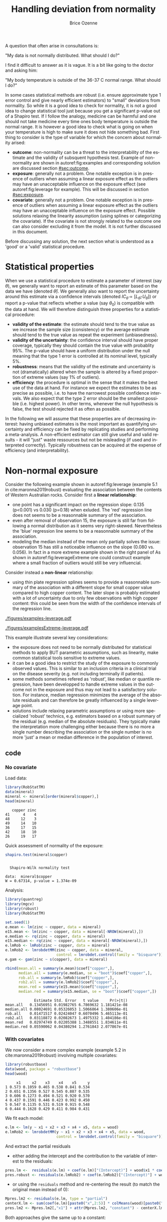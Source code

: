 #+TITLE: Handling deviation from normality
#+Author: Brice Ozenne

#+BEGIN_SRC R :exports none :results output :session *R* :cache no
library(lava)
library(ggplot2)
library(data.table)
library(truncnorm)
path <- "~/Documents/Github/bozenne.github.io/doc/2021_05_04-nonnormal/"
setwd(path)
#+END_SRC

#+RESULTS:
: Fejl i setwd(path) : cannot change working directory

\noindent A question that often arise in consultations is:

#+BEGIN_CENTER
"My data is not normally distributed. What should I do?"
#+END_CENTER

\noindent I find it difficult to answer as it is vague. It is a bit
like going to the doctor and asking him:

#+BEGIN_CENTER
 "My body temperature is outside of
the 36-37\textdegree C normal range. What should I do?"
#+END_CENTER

\noindent In some cases statistical methods are robust (i.e. ensure
approximate type 1 error control and give nearly efficient estimators)
to "small" deviations from normality. So while it is a good idea to
check for normality, it is not a good idea to change statistical tool
just because you get a significant p-value out of a Shapiro test. If I
follow the analogy, medicine can be harmful and one should not take
medicine every time ones body temperature is outside the normal
range. It is however a good idea to check what is going on when your
temperature is high to make sure it does not hide something bad. First
thing to consider is the type of variable for which the concern about
normality arised:
  - *outcome*: non-normality can be a threat to the interpretability
    of the estimate and the validity of subsquent hypothesis
    test. Example of non-normality are shown in autoref:fig:examples
    and corresponding solution are discussed section [[#sec:outcome]].
  - *exposure*: generally not a problem. One notable exception is in
    presence of outliers when assuming a linear exposure effect as the
    outliers may have an unacceptable influence on the exposure effect
    (see autoref:fig:leverage for example). This will be discussed in
    section [[#sec:exposure]].
  - *covariate*: generally not a problem. One notable exception is in
    presence of outliers when assuming a linear exposure effect as the
    outliers may have an unacceptable influence on the exposure
    effect. Possible solutions relaxing the linearity assumption
    (using splines or categorizing the covariate). If the covariate is
    not strongly related to the outcome one can also consider
    excluding it from the model. It is not further discussed in this
    document.

\noindent Before discussing any solution, the next section what is understood as
a 'good' or a 'valid' statistical procedure.

\clearpage

* Statistical properties
:PROPERTIES:
:CUSTOM_ID: sec:properties
:END:

When we use a statistical procedure to estimate a parameter of
interest (say \(\theta\)), we generally want to report an estimate of
this parameter based on the data we have (denoted
\(\widehat{\theta}\)). We generally also want to report the
uncertainty around this estimate via a confidence intervals (denoted
\(IC_{\widehat{\theta}} = [L_{\widehat{\theta}} ;
U_{\widehat{\theta}}]\)) or report a p-value that reflects whether a
value (say \(\theta_0\)) is compatible with the data at hand. We will
therefore distinguish three properties for a statistical procedure:
- *validity of the estimate*: the estimate should tend to the true
  value as we increase the sample size (consistency) or the average
  estimate should tend to the true value as repeat the
  experiment (unbiasedness). 
- *validity of the uncertainty*: the confidence interval should have
  proper coverage, typically they should contain the true value with
  probablity 95%. The p-value should have a uniform distribution under
  the null meaning that the type 1 error is controlled at its nominal
  level, typically 5%.
- *robustness*: means that the validity of the estimate and
  uncertainty is not (dramatically) altered when the sample is altered
  by a fixed proportion of extreme values (say 1% of outliers).
- *efficiency*: the procedure is optimal in the sense that it makes
  the best use of the data at hand. \newline For instance we expect
  the estimates to be as precise as possible, i.e. to have the
  narrowest possible confidence intervals. We also expect that the
  type 2 error should be the smallest possible (i.e. highest
  power). In other terms, whenever the null hypothesis is false, the
  test should rejected it as often as possible.

\bigskip

  In the following we will assume that these properties are of
  decreasing interest: having unbiased estimates is the most important
  as quantifying uncertainty and efficiency can be fixed by
  replicating studies and performing a meta-analysis. A non-efficient
  estimator can still give useful and valid results - it will "just"
  waste ressources but not be misleading (if used and interpreted
  correctly). Typically robustness can be acquired at the expense of
  efficiency (and interpretability).

\clearpage

* Non-normal exposure
:PROPERTIES:
:CUSTOM_ID: sec:exposure
:END:

Consider the following example shown in autoref:fig:leverage (example 5.1 in cite:maronna2019robust) evaluating the association between the
contents of Western Australian rocks. Consider first a *linear
relationship*:
- one point has a significant impact on the regression slope: 0.135
  (p<0.001) vs 0.030 (p=0.18) when exluded. The 'red' regression line
  does not seems to be a reasonnable summary of the association.
- even after removal of observation 15, the exposure is still far from
  following a normal distribution as it seems very
  right-skewed. Nevertheless the 'blue' regression line seems to be a
  reasonnable summary of the association.
- modeling the median instead of the mean only partially solves the
  issue: observation 15 has still a noticeable influence on the slope
  (0.080 vs. 0.056). In fact in a more extreme example shown in the
  right panel of As shown in autoref:fig:leverageExtreme one could
  construct example where a small fraction of outliers would still be
  very influencial.

\noindent Consider instead a *non-linear* relationship:
- using thin plate regression splines seems to provide a reasonnable
  summary of the association with a different slope for small copper
  value compared to high copper content. The later slope is probably
  estimated with a lot of uncertainty due to only few observations
  with high copper content: this could be seen from the width of the
  confidence intervals of the regression line.

#+LaTeX: \vspace{-1cm}

#+LaTeX: \begin{minipage}{0.475\linewidth} 
#+name: fig:leverage
#+ATTR_LaTeX: :width \textwidth :placement [H]
#+CAPTION: Real data with non-normal exposure.
[[./figures/examples-leverage.pdf]]
#+LaTeX: \end{minipage}
#+LaTeX: \begin{minipage}{0.475\linewidth} 
#+name: fig:leverageExtreme
#+ATTR_LaTeX: :width \textwidth :placement [H]
#+CAPTION: Simulated data with non-normal exposure.
[[./figures/examplesExtreme-leverage.pdf]]

#+LaTeX: \end{minipage}

\clearpage

\noindent This example illustrate several key considerations:
- the exposure does not need to be normally distributed for
  statistical methods to apply BUT parametric assumptions, such as
  linearity, make common statistical tools sensitive to extreme
  values.
- it can be a good idea to restrict the study of the exposure to
  commonly observed values. This is similar to an inclusion criteria in
  a clinical trial on the disease severity (e.g. not including
  terminally ill patients).
- some methods sometimes refered as 'robust', like median or quantile
  regression, have been developped to handle extreme values in the
  outcome not in the exposure and thus may not lead to a satisfactory
  solution. For instance, median regression minimizes the average of
  the absolute residuals and can therefore be greatly influenced by a
  single leverage point.
- solutions include relaxing parametric assumptions or using more
  specialized 'robust' technics, e.g. estimators based on a robust
  summary of the residual (e.g. median of the absolute
  residuals). They typically make the interpretation more challenging
  either because there is no more a single number describing the
  association or the single number is no more 'just' a mean or median
  difference in the population of interest.


** \Rlogo code

*** No covariate

Load data:
#+BEGIN_SRC R :exports both :results output :session *R* :cache no
library(RobStatTM) 
data(mineral)
mineral <- mineral[order(mineral$copper),]
head(mineral)
#+END_SRC

#+RESULTS:
:    copper zinc
: 41      4    4
: 48     12    3
: 49     14   10
: 36     17   15
: 42     18   10
: 26     19   17

Quick assessment of normality of the exposure:
#+BEGIN_SRC R :exports both :results output :session *R* :cache no
shapiro.test(mineral$copper)
#+END_SRC

#+RESULTS:
: 
: 	Shapiro-Wilk normality test
: 
: data:  mineral$copper
: W = 0.67314, p-value = 1.374e-09

Analysis:
#+BEGIN_SRC R :exports both :results output :session *R* :cache no
library(quantreg)
library(mgcv)
library(robust)
library(RobStatTM)

set.seed(1)
e.mean <- lm(zinc ~ copper, data = mineral)
e15.mean <- lm(zinc ~ copper, data = mineral[-NROW(mineral),])
e.median <- rq(zinc ~ copper, data = mineral)
e15.median <- rq(zinc ~ copper, data = mineral[-NROW(mineral),])
e.lmRob <- lmRob(zinc ~ copper, data = mineral)
e.lmRob2 <- lmrobdetMM(zinc ~ copper, data = mineral,
                       control = lmrobdet.control(family = "bisquare"))
e.gam <- gam(zinc ~ s(copper), data = mineral)

rbind(mean.all = summary(e.mean)$coef["copper",],
      median.all = summary(e.median, se = "boot")$coef["copper",],
      rob.all = summary(e.lmRob)$coef["copper",],
      rob2.all = summary(e.lmRob2)$coef["copper",],
      mean.red = summary(e15.mean)$coef["copper",],
      median.red = summary(e15.median, se = "boot")$coef["copper",])
#+END_SRC

#+RESULTS:
:              Estimate Std. Error   t value     Pr(>|t|)
: mean.all   0.13456951 0.01982765 6.7869632 1.181421e-08
: median.all 0.08024691 0.05326053 1.5066864 1.380606e-01
: rob.all    0.01471517 0.02424047 0.6070496 5.465113e-01
: rob2.all   0.03118872 0.02082673 1.4975332 1.404186e-01
: mean.red   0.02974749 0.02205388 1.3488551 1.834611e-01
: median.red 0.05590062 0.04380294 1.2761843 2.077867e-01

#+BEGIN_SRC R :exports none :results output :session *R* :cache no
pdf("figures/examples-leverage.pdf", width = 6, height = 6)
plot(mineral$copper,mineral$zinc, xlab = "Copper", ylab = "Zinc")
points(mineral$copper,fitted(e.mean), col = "red", type = "l", lwd = 2)
points(mineral$copper,fitted(e.median), col = "orange", type = "l", lwd = 2)
points(mineral$copper[-NROW(mineral)],fitted(e15.mean), col = "blue", type = "l", lwd = 2)
points(mineral$copper,fitted(e.lmRob2), col = "green", type = "l", lwd = 2)
points(mineral$copper,fitted(e.gam), col = "lightblue", type = "l", lwd = 2)
legend("topleft", pch = 19, col = c("red","orange","blue","lightblue","green"), legend = c("lm()","rq()","lm() without the last observation","gam()","lmrobdetMM (bisquare family)"))
dev.off()
#+END_SRC

#+RESULTS:
: windows 
:       2

#+BEGIN_SRC R :exports none :results output :session *R* :cache no
n <- 100
set.seed(1)

df.signal <- data.frame(X = rnorm(n),
                        Y = rnorm(n))
df.signal <- df.signal[order(df.signal$X),]
df.extreme <- data.frame(X = rnorm(n/25, mean = 10),
                         Y = rnorm(n/25, mean = 7))
df.all <- rbind(df.signal, df.extreme)

e.mean <- lm(Y ~ X, data = df.all)
e.median <- rq(Y ~ X, data = df.all)
e15.mean <- lm(Y ~ X, data = df.signal)
e15.median <- rq(Y ~ X, data = df.signal)
e.lmRob <- lmRob(Y ~ X, data = df.all)
e.lmRob2 <- lmrobdetMM(Y ~ X, data = df.all, control = lmrobdet.control(family = "bisquare"))

rbind(mean.all = summary(e.mean)$coef["X",],
      median.all = summary(e.median, se = "boot")$coef["X",],
      rob.all = summary(e.lmRob)$coef["X",],
      rob2.all = summary(e.lmRob2)$coef["X",],
      mean.red = summary(e15.mean)$coef["X",],
      median.red = summary(e15.median, se = "boot")$coef["X",])

pdf("figures/examplesExtreme-leverage.pdf", width = 6, height = 6)
plot(x = df.all$X, y = df.all$Y)
points(df.all$X,fitted(e.mean), col = "red", type = "l", lwd = 2)
points(df.all$X,fitted(e.median), col = "orange", type = "l", lwd = 2)
points(df.signal$X,fitted(e15.mean), col = "blue", type = "l", lty = "dashed", lwd = 2)
points(df.signal$X,fitted(e15.median), col = "lightblue", type = "l", lty = "dashed", lwd = 2)
points(df.all$X,fitted(e.lmRob2), col = "green", type = "l", lwd = 2)
legend("topleft", pch = 19, col = c("red","orange","blue","lightblue","green"), legend = c("lm()","rq()","lm() without 4 outliers","rq() without 4 outliers","lmrobdetMM (bisquare family)"))
dev.off()
#+END_SRC

#+RESULTS:
:                Estimate Std. Error      t value     Pr(>|t|)
: mean.all    0.586078870 0.04967204 11.798968789 8.889013e-21
: median.all  0.474072290 0.18334652  2.585662925 1.113167e-02
: rob.all    -0.011424431 0.13750542 -0.083083498 9.339480e-01
: rob2.all    0.013981341 0.10995733  0.127152428 8.990701e-01
: mean.red   -0.001060386 0.10772703 -0.009843269 9.921663e-01
: median.red  0.094752411 0.10607825  0.893231304 3.739216e-01
: windows 
:       2

\clearpage

*** With covariates

We now consider a more complex example (example 5.2 in
cite:maronna2019robust) involving multiple covariates:
#+BEGIN_SRC R :exports both :results output :session *R* :cache no
library(robustbase) 
data(wood, package = "robustbase")
head(wood)
#+END_SRC

#+RESULTS:
:      x1     x2    x3    x4    x5     y
: 1 0.573 0.1059 0.465 0.538 0.841 0.534
: 2 0.651 0.1356 0.527 0.545 0.887 0.535
: 3 0.606 0.1273 0.494 0.521 0.920 0.570
: 4 0.437 0.1591 0.446 0.423 0.992 0.450
: 5 0.547 0.1135 0.531 0.519 0.915 0.548
: 6 0.444 0.1628 0.429 0.411 0.984 0.431

\noindent We fit each model:
#+BEGIN_SRC R :exports both :results output :session *R* :cache no
e.lm <- lm(y ~ x1 + x2 + x3 + x4 + x5, data = wood)
e.lmRob2 <- lmrobdetMM(y ~ x1 + x2 + x3 + x4 + x5, data = wood,
                       control = lmrobdet.control(family = "bisquare"))
#+END_SRC

#+BEGIN_SRC R :exports none :results output :session *R* :cache no
e.lmRob <- lmRob(y ~ x1 + x2 + x3 + x4 + x5, data = wood)
coef(e.lmRob)-coef(e.lmRob2) ## very similar
#+END_SRC

#+RESULTS:
:   (Intercept)            x1            x2            x3            x4            x5 
: -0.0010528610  0.0008666411 -0.0042322187 -0.0004069150 -0.0021614313  0.0028035266

\noindent  And extract the partial residuals
- either adding the intercept and the contribution to the variable of
  interest to the residuals:
#+BEGIN_SRC R :exports both :results output :session *R* :cache no
pres.lm <-  residuals(e.lm) + coef(e.lm)["(Intercept)"] + wood$x1 * coef(e.lm)["x1"]
pres.robust <- residuals(e.lmRob2) + coef(e.lmRob2)["(Intercept)"] + wood$x1 * coef(e.lmRob2)["x1"]
#+END_SRC

#+RESULTS:

- or using the =residuals= method  and re-centering the result (to
  match the original mean instead of 0):
#+BEGIN_SRC R :exports both :results output :session *R* :cache no
Mpres.lm2 <- residuals(e.lm, type = "partial")
centerX.lm <- sum(coef(e.lm)[paste0("x",2:5)] * colMeans(wood)[paste0("x",2:5)])
pres.lm2 <- Mpres.lm2[,"x1"] + attr(Mpres.lm2, "constant") - centerX.lm
#+END_SRC

#+RESULTS:

Both approaches give the same up to a constant:
#+BEGIN_SRC R :exports both :results output :session *R* :cache no
range(pres.lm - pres.lm2)
#+END_SRC

#+RESULTS:
: [1] -1.110223e-16  1.110223e-16

\noindent  We can then combine the partial residuals in a single data.frame:
#+BEGIN_SRC R :exports both :results output :session *R* :cache no
df.pres <- rbind(data.frame(method = "lm", x1 = wood2$x1, res = Mpres.lm),
                 data.frame(method = "robust", x1 = wood2$x1,
                            res = Mpres.robust))
#+END_SRC
#+RESULTS:

and evaluate the model fit along x1 value, keep the other covariates at their reference level (here 0):
#+BEGIN_SRC R :exports both :results output :session *R* :cache no
grid.data <- data.frame(x1 = seq(min(wood2$x1),max(wood2$x1),by=0.01),
                        x2 = 0, x3 = 0, x4 = 0, x5 = 0)
df.pfit <- rbind(data.frame(method = "lm", x1 = grid.data$x1,
                            fit = predict(e.lm, newdata = grid.data)),
                 data.frame(method = "robust", x1 = grid.data$x1,
                            fit = predict(e.lmRob2, newdata = grid.data))
                 )
#+END_SRC

#+RESULTS:

to obtain the following graphical display:
#+BEGIN_SRC R :exports both :results output :session *R* :cache no
library(ggplot2)
ggP <- ggplot(mapping = aes(x=x1))
ggP <- ggP + geom_point(data = df.pres,
                        mapping = aes(y = res, color = method))
ggP <- ggP + geom_line(data = df.pfit,
                       mapping = aes(y = fit, color = method))
ggP <- ggP + labs(x = "x1", y = "Y (partial residuals w.r.t. x1)")
ggP
#+END_SRC

#+name: fig:example-covariate
#+ATTR_LaTeX: :width 1\textwidth :options trim={0 0 0 0} :placement [!h]
[[./figures/examples-covariates.pdf]]


#+BEGIN_SRC R :exports none :results output :session *R* :cache no
ggsave(ggP, filename = file.path("figures","examples-covariates.pdf"), width = 8, height = 4)
#+END_SRC

#+RESULTS:

#+LaTeX:\vspace{-1cm}

\noindent This dataset was created to have 4 unusual observations (those with
 \(x_1<0.45\)). The ordinary linear regression has the better overall
 fit (smaller variability of the residuals) whereas the robust
 approach has a better fit on the subset of 'usual' observations
 (smaller variability of the residuals when excluding the 4 unusual
 observations).

\clearpage

* Non-normal outcome
:PROPERTIES:
:CUSTOM_ID: sec:outcome
:END:

To ease the discussion, we will consider a simple example where we
want to compare the outcome distribution between two groups. We assume
to have no missing data and no measurement error, and that no external
covariate is relevant. In that case, we can visualize the distribution
of the outcome per group and perform the comparison "visually". We
will consider four examples (autoref:fig:examples):
- Normally distributed outcomes: no problem here.
- Student distributed outcomes: symetric and unimodal but with outliers.
- Gamma distributed outcomes: asymetric distribution. 
- Normally distributed outcomes with ceilling effect: many
  observations have exactly the same value.

#+name: fig:examples
#+ATTR_LaTeX: :width 0.9\textwidth :placement [H]
#+CAPTION: Example of simulated non-normal outcome.
[[./figures/examples-hist.pdf]]

\noindent \Warning if any, distributional assumptions are usually made on the
residual terms, e.g:
#+begin_export latex
\begin{align*}
Y = X \beta + \varepsilon \text{ where } \varepsilon \sim \Gaus[0,\sigma^2]
\end{align*}
#+end_export


and not on the outcome \(Y\). Concretely, we don't assume that the
outcome is normally distributed but that within groups (or once we
remove the group effect) it is normally distributed. In example 1, the
outcome is clearly not normally distributed (it is bimodal) but within
groups it is normally distributed.



#+BEGIN_SRC R :exports none :results output :session *R* :cache no
library(data.table)
set.seed(10)
n <- 1e5
dt <- rbind(data.table(Y = rnorm(n, mean = 0, sd = 1), group = "C", example = "1. Gaussian"),
            data.table(Y = rnorm(n, mean = 1, sd = 1), group = "T", example = "1. Gaussian"),
            data.table(Y = rt(n, df = 4), group = "C", example = "2. Student"),
            data.table(Y = rt(n, df = 4) + 1, group = "T", example = "2. Student"),
            data.table(Y = rgamma(n, shape = 2, rate = 1/2), group = "C", example = "3. Gamma"),
            data.table(Y = 2*rgamma(n, shape = 2, rate = 1/2), group = "T", example = "3. Gamma"),
            data.table(Y = pmin(rnorm(n, mean = 0, sd = 1),2.5), group = "C", example = "4. Ceilling effect"),
            data.table(Y = pmin(rnorm(n, mean = 1, sd = 1),2.5), group = "T", example = "4. Ceilling effect"))
ggDens <- ggplot(dt, aes(x=Y,fill=group))
ggDens <- ggDens + geom_histogram(breaks = seq(-3,10, by = 0.1), position = "dodge") + facet_wrap(~example)
ggDens <- ggDens + coord_cartesian(xlim = c(-3,7)) + ylab("Number of observations")
ggDens <- ggDens + theme(text = element_text(size=15), 
                          axis.line = element_line(size = 1.25),
                          axis.ticks = element_line(size = 2),
                          axis.ticks.length=unit(.25, "cm"))
ggsave(ggDens, filename = file.path("figures","examples-hist.pdf"), width = 9, height = 6)
#+END_SRC

#+RESULTS:
: data.table 1.15.4 using 4 threads (see ?getDTthreads).  Latest news: r-datatable.com
: Advarselsbesked:
: pakke 'data.table' blev bygget under R version 4.2.3
: Advarselsbesked:
: [1m[22mThe `size` argument of `element_line()` is deprecated as of ggplot2 3.4.0.
: [36mℹ[39m Please use the `linewidth` argument instead.
: [90mThis warning is displayed once every 8 hours.[39m
: [90mCall `lifecycle::last_lifecycle_warnings()` to see where this warning was generated.[39m


** Should we worry about normality? 

Most statistical procedures do not require any normality assumption to
provide consistent estimates with asymptotically valid confidence
intervals and p-values. For instance t-tests and linear regressions
can be shown to provide consistent and asymptotically normally
distributed estimates in large iid [fn::independent and identically
distributed] samples, regardless to whether they are normally
distributed as soon as their first two moments are finite[fn::For some
statistical tests, this requires to use robust instead of model-based
standard error]. Here it is important to distringuish between the
distribution of the outcome (say \(Y\)) and the distribution of the
parameter of interest, often the mean of \(Y\). Averaging "normalizes"
the distribution, which is formalized in the central limit theorem,
and illustrated on autoref:fig:distAverage:

#+begin_src R :exports none :results output :session *R* :cache no
set.seed(10)


dtAverage <- rbind(
  data.table(Y = sapply(1:n, function(x){mean(rgamma(1, shape = 2, rate = 1/2))}), group = "C", n = "sample size = 1"),
  data.table(Y = sapply(1:n, function(x){mean(2*rgamma(1, shape = 2, rate = 1/2))}), group = "T", n = "sample size = 1"),
  data.table(Y = sapply(1:n, function(x){mean(rgamma(10, shape = 2, rate = 1/2))}), group = "C", n = "sample size = 10"),
  data.table(Y = sapply(1:n, function(x){mean(2*rgamma(10, shape = 2, rate = 1/2))}), group = "T", n = "sample size = 10"),
  data.table(Y = sapply(1:n, function(x){mean(rgamma(100, shape = 2, rate = 1/2))}), group = "C", n = "sample size = 100"),
  data.table(Y = sapply(1:n, function(x){mean(2*rgamma(100, shape = 2, rate = 1/2))}), group = "T", n = "sample size = 100")
)
ggAv <- ggplot(dtAverage, aes(x=Y,fill=group)) + ylab("Number of averages")
ggAv <- ggAv + geom_histogram(breaks = seq(0,20,length.out=100), position = "dodge") + facet_wrap(~n, scales = "free")
ggAv <- ggAv + theme(text = element_text(size=10),
                     legend.position = "bottom",
                     axis.line = element_line(size = 1.25),
                     axis.ticks = element_line(size = 2),
                     axis.ticks.length=unit(.25, "cm"))
ggsave(ggAv, filename = file.path("figures","examples-histAverage.pdf"), height = 4, width = 7)
#+end_src

#+RESULTS:

#+name: fig:distAverage
#+ATTR_LaTeX: :width \textwidth :placement [!h]
#+CAPTION: Distribution of the estimated mean along the sample size.
[[./figures/examples-histAverage.pdf]]

This means that (almost) regardless to the input data, we will be able
to estimate parameters which follows a normal distribution, i.e. for
which we can quantify the uncertainty. Results from the M-estimation
theory or the maximum likelihood theory can be used to show that
finding parameters that minimize an error that is the lack of fit
relative to individual observations lead to consistent
estimates. Concretely, this means that the coverage/type 1 error
control of many standard procedures such as the t-test and the linear
regression will be at their nominal level in large samples, even
though the normality assumption is not fullfilled
(autoref:fig:coverage) \ldots for large enough sample sizes.

\clearpage

#+name: fig:coverage
#+ATTR_LaTeX: :width \textwidth :placement [!h]
#+CAPTION: Coverage of the t-test.
[[./figures/examples-coverage.pdf]]

\noindent Does that mean we should not worry about normality? No:
1. we may have a valid test / consistent estimate of a meaningless
   parameter.
2. we may only have a small sample.
3. our estimator may not be efficient. This is usually not a problem,
  except when we loose so much efficiency that the estimate becomes
  very variable. This typically happen in presence of outliers.
In the following we will discuss issues 1 to 3.
  
#+begin_src R :exports none :results output :session *R* :cache no
set.seed(10)

seqN <- c(5,10,15,25,50,75,100)
n.sim <- 50000
out <- NULL

for(iIndex in 1:length(seqN)){
  iN <- seqN[iIndex]

  M.p <- do.call(rbind,pbapply::pblapply(1:n.sim,function(i){
    c(t.test(rnorm(iN, mean = 0, sd = 1),
             rnorm(iN, mean = 0, sd = 1))$p.value,
      t.test(rt(iN, df = 4),
             rt(iN, df = 4))$p.value,
      t.test(rgamma(iN, shape = 2, rate = 1/2),
             rgamma(iN, shape = 2, rate = 1/2))$p.value,
      t.test(pmin(rnorm(iN, mean = 1, sd = 1),2.5),
             pmin(rnorm(iN, mean = 1, sd = 1),2.5))$p.value)
  }, cl = 10))
  out <- rbind(out,
               data.table(n = iN, sim = 1:n.sim, p.value = M.p[,1], example = "1. Gaussian"),
               data.table(n = iN, sim = 1:n.sim, p.value = M.p[,2], example = "2. Student"),
               data.table(n = iN, sim = 1:n.sim, p.value = M.p[,3], example = "3. Gamma"),
               data.table(n = iN, sim = 1:n.sim, p.value = M.p[,4], example = "4. Ceilling effect")
               )
}
#+end_src

#+begin_src R :exports none :results output :session *R* :cache no
dt.gg <- out[,.(rep = .N, type1=mean(p.value<=0.05)),by=c("n","example")]
ggCov <- ggplot(dt.gg, aes(x=n,y=type1,group=example,color=example))
ggCov <- ggCov + geom_abline(slope = 0, intercept =p 0.05, color="black") 
ggCov <- ggCov + geom_line() + geom_point() + coord_cartesian(ylim = c(0.03,0.055))
ggCov <- ggCov + ylab("type 1 error") + xlab("sample size")
ggCov <- ggCov + theme(text = element_text(size=10), 
                       axis.line = element_line(size = 1.25),
                       axis.ticks = element_line(size = 2),
                       axis.ticks.length=unit(.25, "cm"))
ggsave(ggCov, filename = "figures/examples-coverage.pdf", height = 5)
#+end_src

#+RESULTS:
: Saving 7 x 5 in image

\clearpage

** Issue 1: parameter of interest

By default, we generally use the mean to define our parameter of
interest. In our example the difference in mean between the two groups
meaning that we summarize the distribution of the outcome for each
group by its mean (also refered to as 'expected value') and then take the difference
between groups. This is somehow arbitrary, we could have used another
summary statistic like the standard deviation, the median (or any
other quantile), the mode, \ldots. However it is not completely arbitrary:
- it is *convenient* to model and compute: many estimators and softwares
  have been developped for modeling the mean. Also this can be done
  in a numerically stable and efficient way.
- it is a *natural* choice if the outcome is normally distributed as
  the mean and the variance fully characterize the distribution so no
  need to model other summary statistics. In particular, for normal
  distributions the mean is equal to the median and the mode of the
  distribution.
- it is *easy to interpret* if the outcome is normally distributed as
  it is the average but also most likely value.

When the distribution is not normal, the last two arguments might not
be true. While they approximately hold if the distribution is unimodal
and symmetric, they are not valid for asymetric or bimodal
distribution. For instance, the mean of a binary variable will
correspond to a value that is never observed! If we look at
autoref:fig:mmm, we can see that the mean is not the most likely value
(i.e. the mode). The median is slightly closer to the mode but does
not really provide a satisfactory improvement.

#+begin_src R :exports none :results output :session *R* :cache no
set.seed(10)

n <- 1e5
dt2 <- rbind(data.table(Y = rgamma(n, shape = 2, rate = 1/2), group = "C", example = "3. Gamma"),
             data.table(Y = 2*rgamma(n, shape = 2, rate = 1/2) + 1, group = "T", example = "3. Gamma"))
dt2S <- dt2[,.(mean = mean(Y), median =  median(Y), mode = as.numeric(names(which.max(table(round(Y,1)))))), by = c("group","example")]
ggMean <- ggplot(dt2, aes(x=Y,fill=group))
ggMean <- ggMean + geom_histogram(breaks = seq(0,20,by=0.1), alpha = 0.25, position = "dodge") + facet_wrap(~example)
ggMean <- ggMean + geom_vline(data = dt2S, aes(xintercept = mean, linetype = "mean", color = group), size = 2)
ggMean <- ggMean + geom_vline(data = dt2S, aes(xintercept = median, linetype = "median", color = group), size = 2)
ggMean <- ggMean + geom_vline(data = dt2S, aes(xintercept = mode, linetype = "mode", color = group), size = 2)
ggMean <- ggMean + facet_wrap(~group)
ggMean <- ggMean + coord_cartesian(xlim = c(0,15)) + ylab("Number of observations") + labs(linetype = "summary statistic")
ggMean <- ggMean + scale_linetype_manual(values = c("solid","longdash","dotted"))
ggMean <- ggMean + theme(text = element_text(size=12), 
                         axis.line = element_line(linewidth = 1.25),
                         axis.ticks = element_line(size = 2),
                         axis.ticks.length=unit(0.25, "cm"),
                         legend.key.size=unit(0.75, "cm"),
                         legend.key.height=unit(0.75, "cm"),
                         legend.position = "bottom")
ggsave(ggMean, filename = "figures/meanMedianMode.pdf", height = 4)
#+end_src

#+RESULTS:
: [1m[22mSaving 7 x 4 in image

#+name: fig:mmm
#+ATTR_LaTeX: :width 0.85\textwidth :placement [!h]
#+CAPTION: Mean, median, and mode two asymetric distributions.
[[./figures/meanMedianMode.pdf]]

\clearpage

 In such a case, it can be a good idea to define a new parameter of
interest. One could for instance apply a transformation that
normalizes the distribution (e.g. log-transformation, see
autoref:fig:logmean), estimate the mean of the transformed data (here
1.1 vs 1.8), and compare them across groups (here 0.7). In the case of
a *log-transformation*, the back-transformed difference has a nice
interpration: it is a multiplicative effect (exp(0.7)=2, i.e. the mean
in the treatment is twice larger than in the control group). So,
instead of studying an additive group effect (on the mean), *the
parameter of interest is a multiplicative group effect* (on the
mean). Technically this requires additional assumptions, such as
homoschedasticity, that are not discussed here.


#+begin_src R :exports none :results output :session *R* :cache no
  set.seed(10)

  n <- 1e5
  dt2 <- rbind(data.table(Y = rgamma(n, shape = 2, rate = 1/2), group = "C", example = "3. Gamma"),
               data.table(Y = 2*rgamma(n, shape = 2, rate = 1/2), group = "T", example = "3. Gamma"))
  dt2 <- rbind(dt2,
               dt2[,.(Y=log(Y),group=group,example="3. log(Gamma)")])

  dt2S <- dt2[example=="3. log(Gamma)",.(mean = mean(Y), median =  median(Y), mode = as.numeric(names(which.max(table(round(Y,1)))))), by = c("group","example")]
#  dt2S <- rbind(dt2S,
#                dt2S[,.(mean=exp(mean),median=exp(median),mode=exp(mode), example = "3. Gamma"),by=c("group")])
  ggLMean <- ggplot(dt2, aes(x=Y,fill=group))
  ggLMean <- ggLMean + geom_histogram(breaks = seq(-10,10,by=0.1), alpha = 0.25, position = "dodge") + facet_wrap(~example)
  ggLMean <- ggLMean + geom_vline(data = dt2S, aes(xintercept = mean, linetype = "mean", color = group), size = 2)
  ggLMean <- ggLMean + geom_vline(data = dt2S, aes(xintercept = median, linetype = "median", color = group), size = 2)
  ggLMean <- ggLMean + geom_vline(data = dt2S, aes(xintercept = mode, linetype = "mode", color = group), size = 2)
  ggLMean <- ggLMean + facet_wrap(~example)
  ggLMean <- ggLMean + coord_cartesian(xlim = c(-3,7)) + ylab("Number of observations") + labs(linetype = "summary statistic")
  ggLMean <- ggLMean + scale_linetype_manual(values = c("solid","longdash","dotted"))
  ggLMean <- ggLMean + theme(text = element_text(size=12), 
                             axis.line = element_line(size = 1.25),
                             axis.ticks = element_line(size = 2),
                             axis.ticks.length=unit(0.25, "cm"),
                             legend.key.size=unit(0.75, "cm"),
                             legend.key.height=unit(0.75, "cm"),
                             legend.position = "bottom")
ggsave(ggLMean, filename = "figures/logmean.pdf", height = 4)
#+end_src

#+RESULTS:
: [1m[22mSaving 7 x 4 in image

#+name: fig:logmean
#+ATTR_LaTeX: :width 0.85\textwidth :placement [!h]
#+CAPTION: Mean, median, and mode on the log-transformed data
[[./figures/logmean.pdf]]

\noindent There are other possible parameter of interest, e.g.:
- The *Mann-Whitney parameter* \(\Prob[X\geq Y] +
  \frac{1}{2}\Prob[X=Y]\): this is the probability that a randomly
  chosen individual from the active group has a larger value than a
  randomly individual from the control group. 
  + \(\rightarrow\) :: it is closely related to the
    Wilcoxon-Mann-Whitney test and the AUC
  + \(\rightarrow\) :: not (completely) straightforward causal
    interpretation citep:fay2018causal.
  + \(\rightarrow\) :: implementation: see the function =wmwTest= from
    the asht package \newline \Warning in presence of
    heteroschedasticity (variance that differs between groups) one
    should use another tool (see the BuyseTest package) 

- One could dichotomize the outcome to *compare the probability of a
  high outcome value* between the two groups. This can be relevant in
  presence of a important ceiling effect.
  + \(\rightarrow\) :: implementation: see the function
    =uncondExact2x2= from the exact2x2 package for comparing
    proportions.

\clearpage

** Issue 2: handling small samples

In small samples, traditional methods will not provide a very accurate
type 1 error control or coverage as illustrated in
autoref:fig:coverage.
- *permutation methods* can be used to obtain exact type 1 error control
  under exchangeability. Exchangeability is violated when
  testing a mean difference between the groups while there is a
  difference in variance. In such a case studentized permutation
  should be used instead citep:chung2016asymptotically. \newline
  \(\rightarrow\) this will produce valid p-values but no confidence
  intervals
- *bootstrap resampling methods* can be used to reduce the coverage
  error error in small samples. This includes studentized
  non-parametric bootstrap where the bootstrap test statistic is used
  to estimate the quantiles used in the confidence intervals (instead
  +/- 1.96) or bias-corrected and accelerated (BCa) bootstrap interval
  (see the boot package). \newline \Warning Not all bootstrap methods
  have good sample properties, e.g. the 'standard' non-parametric
  bootstrap using the quantiles of the boostrap distribution of the
  parameter of interest does not have very attractive small sample
  properties.
There are also analytic correction for improving the small sample
properties but there typically are specific to a statistical
model/test and are not discussed here.

** Issue 3: handling outliers

Most of the statistics will quantify some kind of average difference
between groups. One observation with a very large value may have large
influence on this average. If that is a concern, rank-based statistics
(e.g. median, Mann-Whitney parameter, probability of a high-value) may
be seen as more fair statistics in the sense that all observations
have the same weight on the summary statistic.
- \Warning :: Artificially reducing the outcome value (e.g. to be at
  most the mean plus 2 standard deviation) is generally a bad idea: it
  will induce a downward bias in the estimated mean and can lead to
  inflated type 1 error (if the probability of a large value is group
  dependent).

\clearpage



* References
#+LaTeX: \begingroup
#+LaTeX: \renewcommand{\section}[2]{}
bibliographystyle:apalike
[[bibliography:bibliography.bib]]
# help: https://gking.harvard.edu/files/natnotes2.pdf
#+LaTeX: \endgroup


* Reference :noexport:
# help: https://gking.harvard.edu/files/natnotes2.pdf

#+BEGIN_EXPORT latex
\begingroup
\renewcommand{\section}[2]{}
#+END_EXPORT
bibliographystyle:apalike
[[bibliography:bibliography.bib]] 
#+BEGIN_EXPORT latex
\endgroup
#+END_EXPORT

#+BEGIN_EXPORT LaTeX
\appendix
\titleformat{\section}
{\normalfont\Large\bfseries}{}{1em}{Appendix~\thesection:~}

\renewcommand{\thefigure}{\Alph{figure}}
\renewcommand{\thetable}{\Alph{table}}
\renewcommand{\theequation}{\Alph{equation}}

\setcounter{figure}{0}    
\setcounter{table}{0}    
\setcounter{equation}{0}    

\setcounter{page}{1}
#+END_EXPORT

* CONFIG :noexport:
#+LANGUAGE:  en
#+LaTeX_CLASS: org-article
#+LaTeX_CLASS_OPTIONS: [12pt]
#+OPTIONS:   title:t author:t toc:nil todo:nil
#+OPTIONS:   H:3 num:t 
#+OPTIONS:   TeX:t LaTeX:t

** Display of the document
# ## space between lines
#+LATEX_HEADER: \RequirePackage{setspace} % to modify the space between lines - incompatible with footnote in beamer
#+LaTeX_HEADER:\renewcommand{\baselinestretch}{1.1}

# ## margins
#+LATEX_HEADER:\geometry{top=1cm}

# ## personalize the prefix in the name of the sections
#+LaTeX_HEADER: \usepackage{titlesec}
# ## fix bug in titlesec version
# ##  https://tex.stackexchange.com/questions/299969/titlesec-loss-of-section-numbering-with-the-new-update-2016-03-15
#+LaTeX_HEADER: \usepackage{etoolbox}
#+LaTeX_HEADER: 
#+LaTeX_HEADER: \makeatletter
#+LaTeX_HEADER: \patchcmd{\ttlh@hang}{\parindent\z@}{\parindent\z@\leavevmode}{}{}
#+LaTeX_HEADER: \patchcmd{\ttlh@hang}{\noindent}{}{}{}
#+LaTeX_HEADER: \makeatother

** Color
# ## define new colors
#+LATEX_HEADER: \RequirePackage{colortbl} % arrayrulecolor to mix colors
#+LaTeX_HEADER: \definecolor{myorange}{rgb}{1,0.2,0}
#+LaTeX_HEADER: \definecolor{mypurple}{rgb}{0.7,0,8}
#+LaTeX_HEADER: \definecolor{mycyan}{rgb}{0,0.6,0.6}
#+LaTeX_HEADER: \newcommand{\lightblue}{blue!50!white}
#+LaTeX_HEADER: \newcommand{\darkblue}{blue!80!black}
#+LaTeX_HEADER: \newcommand{\darkgreen}{green!50!black}
#+LaTeX_HEADER: \newcommand{\darkred}{red!50!black}
#+LaTeX_HEADER: \definecolor{gray}{gray}{0.5}

# ## change the color of the links
#+LaTeX_HEADER: \hypersetup{
#+LaTeX_HEADER:  citecolor=[rgb]{0,0.5,0},
#+LaTeX_HEADER:  urlcolor=[rgb]{0,0,0.5},
#+LaTeX_HEADER:  linkcolor=[rgb]{0,0,0.5},
#+LaTeX_HEADER: }

** Font
# https://tex.stackexchange.com/questions/25249/how-do-i-use-a-particular-font-for-a-small-section-of-text-in-my-document
#+LaTeX_HEADER: \newenvironment{note}{\small \color{gray}\fontfamily{lmtt}\selectfont}{\par}
#+LaTeX_HEADER: \newenvironment{activity}{\color{orange}\fontfamily{qzc}\selectfont}{\par}

** Symbols
# ## valid and cross symbols
#+LaTeX_HEADER: \RequirePackage{pifont}
#+LaTeX_HEADER: \RequirePackage{relsize}
#+LaTeX_HEADER: \newcommand{\Cross}{{\raisebox{-0.5ex}%
#+LaTeX_HEADER:		{\relsize{1.5}\ding{56}}}\hspace{1pt} }
#+LaTeX_HEADER: \newcommand{\Valid}{{\raisebox{-0.5ex}%
#+LaTeX_HEADER:		{\relsize{1.5}\ding{52}}}\hspace{1pt} }
#+LaTeX_HEADER: \newcommand{\CrossR}{ \textcolor{red}{\Cross} }
#+LaTeX_HEADER: \newcommand{\ValidV}{ \textcolor{green}{\Valid} }

# ## warning symbol
#+LaTeX_HEADER: \usepackage{stackengine}
#+LaTeX_HEADER: \usepackage{scalerel}
#+LaTeX_HEADER: \newcommand\Warning[1][3ex]{%
#+LaTeX_HEADER:   \renewcommand\stacktype{L}%
#+LaTeX_HEADER:   \scaleto{\stackon[1.3pt]{\color{red}$\triangle$}{\tiny\bfseries !}}{#1}%
#+LaTeX_HEADER:   \xspace
#+LaTeX_HEADER: }

# ## R logo
#+LATEX_HEADER:\definecolor{grayR}{HTML}{8A8990}
#+LATEX_HEADER:\definecolor{grayL}{HTML}{C4C7C9}
#+LATEX_HEADER:\definecolor{blueM}{HTML}{1F63B5}
#+LATEX_HEADER: \newcommand{\Rlogo}[1][0.07]{
#+LATEX_HEADER: \begin{tikzpicture}[scale=#1]
#+LATEX_HEADER: \shade [right color=grayR,left color=grayL,shading angle=60] 
#+LATEX_HEADER: (-3.55,0.3) .. controls (-3.55,1.75) 
#+LATEX_HEADER: and (-1.9,2.7) .. (0,2.7) .. controls (2.05,2.7)  
#+LATEX_HEADER: and (3.5,1.6) .. (3.5,0.3) .. controls (3.5,-1.2) 
#+LATEX_HEADER: and (1.55,-2) .. (0,-2) .. controls (-2.3,-2) 
#+LATEX_HEADER: and (-3.55,-0.75) .. cycle;
#+LATEX_HEADER: 
#+LATEX_HEADER: \fill[white] 
#+LATEX_HEADER: (-2.15,0.2) .. controls (-2.15,1.2) 
#+LATEX_HEADER: and (-0.7,1.8) .. (0.5,1.8) .. controls (2.2,1.8) 
#+LATEX_HEADER: and (3.1,1.2) .. (3.1,0.2) .. controls (3.1,-0.75) 
#+LATEX_HEADER: and (2.4,-1.45) .. (0.5,-1.45) .. controls (-1.1,-1.45) 
#+LATEX_HEADER: and (-2.15,-0.7) .. cycle;
#+LATEX_HEADER: 
#+LATEX_HEADER: \fill[blueM] 
#+LATEX_HEADER: (1.75,1.25) -- (-0.65,1.25) -- (-0.65,-2.75) -- (0.55,-2.75) -- (0.55,-1.15) -- 
#+LATEX_HEADER: (0.95,-1.15)  .. controls (1.15,-1.15) 
#+LATEX_HEADER: and (1.5,-1.9) .. (1.9,-2.75) -- (3.25,-2.75)  .. controls (2.2,-1) 
#+LATEX_HEADER: and (2.5,-1.2) .. (1.8,-0.95) .. controls (2.6,-0.9) 
#+LATEX_HEADER: and (2.85,-0.35) .. (2.85,0.2) .. controls (2.85,0.7) 
#+LATEX_HEADER: and (2.5,1.2) .. cycle;
#+LATEX_HEADER: 
#+LATEX_HEADER: \fill[white]  (1.4,0.4) -- (0.55,0.4) -- (0.55,-0.3) -- (1.4,-0.3).. controls (1.75,-0.3) 
#+LATEX_HEADER: and (1.75,0.4) .. cycle;
#+LATEX_HEADER: 
#+LATEX_HEADER: \end{tikzpicture}
#+LATEX_HEADER: }

** Code
# Documentation at https://org-babel.readthedocs.io/en/latest/header-args/#results
# :tangle (yes/no/filename) extract source code with org-babel-tangle-file, see http://orgmode.org/manual/Extracting-source-code.html 
# :cache (yes/no)
# :eval (yes/no/never)
# :results (value/output/silent/graphics/raw/latex)
# :export (code/results/none/both)
#+PROPERTY: header-args :session *R* :tangle yes :cache no ## extra argument need to be on the same line as :session *R*

# Code display:
#+LATEX_HEADER: \RequirePackage{fancyvrb}
#+LATEX_HEADER: \DefineVerbatimEnvironment{verbatim}{Verbatim}{fontsize=\small,formatcom = {\color[rgb]{0.5,0,0}}}

# ## change font size input (global change)
# ## doc: https://ctan.math.illinois.edu/macros/latex/contrib/listings/listings.pdf
# #+LATEX_HEADER: \newskip\skipamount   \skipamount =6pt plus 0pt minus 6pt
# #+LATEX_HEADER: \lstdefinestyle{code-tiny}{basicstyle=\ttfamily\tiny, aboveskip =  kipamount, belowskip =  kipamount}
# #+LATEX_HEADER: \lstset{style=code-tiny}
# ## change font size input (local change, put just before BEGIN_SRC)
# ## #+ATTR_LATEX: :options basicstyle=\ttfamily\scriptsize
# ## change font size output (global change)
# ## \RecustomVerbatimEnvironment{verbatim}{Verbatim}{fontsize=\tiny,formatcom = {\color[rgb]{0.5,0,0}}}

** Lists
#+LATEX_HEADER: \RequirePackage{enumitem} % better than enumerate

** Image and graphs
#+LATEX_HEADER: \usepackage{float} %figure inside minipage
#+LATEX_HEADER: \RequirePackage{epstopdf} % to be able to convert .eps to .pdf image files
#+LATEX_HEADER: \RequirePackage{capt-of} % 
#+LATEX_HEADER: \RequirePackage{caption} % newlines in graphics

#+LaTeX_HEADER: \RequirePackage{tikz-cd} % graph
# ## https://tools.ietf.org/doc/texlive-doc/latex/tikz-cd/tikz-cd-doc.pdf

** Table
#+LATEX_HEADER: \RequirePackage{booktabs} % for nice lines in table (e.g. toprule, bottomrule, midrule, cmidrule)

** Inline latex
# @@latex:any arbitrary LaTeX code@@


** Algorithm
#+LATEX_HEADER: \RequirePackage{amsmath}
#+LATEX_HEADER: \RequirePackage{algorithm}
#+LATEX_HEADER: \RequirePackage[noend]{algpseudocode}

** Math
#+LATEX_HEADER: \RequirePackage{dsfont}
#+LATEX_HEADER: \RequirePackage{amsmath,stmaryrd,graphicx}
#+LATEX_HEADER: \RequirePackage{prodint} % product integral symbol (\PRODI)

# ## lemma
# #+LaTeX_HEADER: \RequirePackage{amsthm}
# #+LaTeX_HEADER: \newtheorem{theorem}{Theorem}
# #+LaTeX_HEADER: \newtheorem{lemma}[theorem]{Lemma}

*** Template for shortcut
#+LATEX_HEADER: \usepackage{ifthen}
#+LATEX_HEADER: \usepackage{xifthen}
#+LATEX_HEADER: \usepackage{xargs}
#+LATEX_HEADER: \usepackage{xspace}

#+LATEX_HEADER: \newcommand\defOperator[7]{%
#+LATEX_HEADER:	\ifthenelse{\isempty{#2}}{
#+LATEX_HEADER:		\ifthenelse{\isempty{#1}}{#7{#3}#4}{#7{#3}#4 \left#5 #1 \right#6}
#+LATEX_HEADER:	}{
#+LATEX_HEADER:	\ifthenelse{\isempty{#1}}{#7{#3}#4_{#2}}{#7{#3}#4_{#1}\left#5 #2 \right#6}
#+LATEX_HEADER: }
#+LATEX_HEADER: }

#+LATEX_HEADER: \newcommand\defUOperator[5]{%
#+LATEX_HEADER: \ifthenelse{\isempty{#1}}{
#+LATEX_HEADER:		#5\left#3 #2 \right#4
#+LATEX_HEADER: }{
#+LATEX_HEADER:	\ifthenelse{\isempty{#2}}{\underset{#1}{\operatornamewithlimits{#5}}}{
#+LATEX_HEADER:		\underset{#1}{\operatornamewithlimits{#5}}\left#3 #2 \right#4}
#+LATEX_HEADER: }
#+LATEX_HEADER: }

#+LATEX_HEADER: \newcommand{\defBoldVar}[2]{	
#+LATEX_HEADER:	\ifthenelse{\equal{#2}{T}}{\boldsymbol{#1}}{\mathbf{#1}}
#+LATEX_HEADER: }

**** Probability
#+LATEX_HEADER: \newcommandx\Esp[2][1=,2=]{\defOperator{#1}{#2}{E}{}{\lbrack}{\rbrack}{\mathbb}}
#+LATEX_HEADER: \newcommandx\Prob[2][1=,2=]{\defOperator{#1}{#2}{P}{}{\lbrack}{\rbrack}{\mathbb}}
#+LATEX_HEADER: \newcommandx\Qrob[2][1=,2=]{\defOperator{#1}{#2}{Q}{}{\lbrack}{\rbrack}{\mathbb}}
#+LATEX_HEADER: \newcommandx\Var[2][1=,2=]{\defOperator{#1}{#2}{V}{ar}{\lbrack}{\rbrack}{\mathbb}}
#+LATEX_HEADER: \newcommandx\Cov[2][1=,2=]{\defOperator{#1}{#2}{C}{ov}{\lbrack}{\rbrack}{\mathbb}}

#+LATEX_HEADER: \newcommandx\Binom[2][1=,2=]{\defOperator{#1}{#2}{B}{}{(}{)}{\mathcal}}
#+LATEX_HEADER: \newcommandx\Gaus[2][1=,2=]{\defOperator{#1}{#2}{N}{}{(}{)}{\mathcal}}
#+LATEX_HEADER: \newcommandx\Wishart[2][1=,2=]{\defOperator{#1}{#2}{W}{ishart}{(}{)}{\mathcal}}

#+LATEX_HEADER: \newcommandx\Likelihood[2][1=,2=]{\defOperator{#1}{#2}{L}{}{(}{)}{\mathcal}}
#+LATEX_HEADER: \newcommandx\logLikelihood[2][1=,2=]{\defOperator{#1}{#2}{\ell}{}{(}{)}{}}
#+LATEX_HEADER: \newcommandx\Information[2][1=,2=]{\defOperator{#1}{#2}{I}{}{(}{)}{\mathcal}}
#+LATEX_HEADER: \newcommandx\Score[2][1=,2=]{\defOperator{#1}{#2}{S}{}{(}{)}{\mathcal}}

**** Operators
#+LATEX_HEADER: \newcommandx\Vois[2][1=,2=]{\defOperator{#1}{#2}{V}{}{(}{)}{\mathcal}}
#+LATEX_HEADER: \newcommandx\IF[2][1=,2=]{\defOperator{#1}{#2}{IF}{}{(}{)}{\mathcal}}
#+LATEX_HEADER: \newcommandx\Ind[1][1=]{\defOperator{}{#1}{1}{}{(}{)}{\mathds}}

#+LATEX_HEADER: \newcommandx\Max[2][1=,2=]{\defUOperator{#1}{#2}{(}{)}{min}}
#+LATEX_HEADER: \newcommandx\Min[2][1=,2=]{\defUOperator{#1}{#2}{(}{)}{max}}
#+LATEX_HEADER: \newcommandx\argMax[2][1=,2=]{\defUOperator{#1}{#2}{(}{)}{argmax}}
#+LATEX_HEADER: \newcommandx\argMin[2][1=,2=]{\defUOperator{#1}{#2}{(}{)}{argmin}}
#+LATEX_HEADER: \newcommandx\cvD[2][1=D,2=n \rightarrow \infty]{\xrightarrow[#2]{#1}}

#+LATEX_HEADER: \newcommandx\Hypothesis[2][1=,2=]{
#+LATEX_HEADER:         \ifthenelse{\isempty{#1}}{
#+LATEX_HEADER:         \mathcal{H}
#+LATEX_HEADER:         }{
#+LATEX_HEADER: 	\ifthenelse{\isempty{#2}}{
#+LATEX_HEADER: 		\mathcal{H}_{#1}
#+LATEX_HEADER: 	}{
#+LATEX_HEADER: 	\mathcal{H}^{(#2)}_{#1}
#+LATEX_HEADER:         }
#+LATEX_HEADER:         }
#+LATEX_HEADER: }

#+LATEX_HEADER: \newcommandx\dpartial[4][1=,2=,3=,4=\partial]{
#+LATEX_HEADER: 	\ifthenelse{\isempty{#3}}{
#+LATEX_HEADER: 		\frac{#4 #1}{#4 #2}
#+LATEX_HEADER: 	}{
#+LATEX_HEADER: 	\left.\frac{#4 #1}{#4 #2}\right\rvert_{#3}
#+LATEX_HEADER: }
#+LATEX_HEADER: }

#+LATEX_HEADER: \newcommandx\dTpartial[3][1=,2=,3=]{\dpartial[#1][#2][#3][d]}

#+LATEX_HEADER: \newcommandx\ddpartial[3][1=,2=,3=]{
#+LATEX_HEADER: 	\ifthenelse{\isempty{#3}}{
#+LATEX_HEADER: 		\frac{\partial^{2} #1}{\partial #2^2}
#+LATEX_HEADER: 	}{
#+LATEX_HEADER: 	\frac{\partial^2 #1}{\partial #2\partial #3}
#+LATEX_HEADER: }
#+LATEX_HEADER: } 

**** General math
#+LATEX_HEADER: \newcommand\Real{\mathbb{R}}
#+LATEX_HEADER: \newcommand\Rational{\mathbb{Q}}
#+LATEX_HEADER: \newcommand\Natural{\mathbb{N}}
#+LATEX_HEADER: \newcommand\trans[1]{{#1}^\intercal}%\newcommand\trans[1]{{\vphantom{#1}}^\top{#1}}
#+LATEX_HEADER: \newcommand{\independent}{\mathrel{\text{\scalebox{1.5}{$\perp\mkern-10mu\perp$}}}}
#+LaTeX_HEADER: \newcommand\half{\frac{1}{2}}
#+LaTeX_HEADER: \newcommand\normMax[1]{\left|\left|#1\right|\right|_{max}}
#+LaTeX_HEADER: \newcommand\normTwo[1]{\left|\left|#1\right|\right|_{2}}

#+LATEX_HEADER: \newcommand\Veta{\boldsymbol{\eta}}
#+LATEX_HEADER: \newcommand\VX{\mathbf{X}}
#+LATEX_HEADER: \newcommand\sample{\chi}
#+LATEX_HEADER: \newcommand\Hspace{\mathcal{H}}
#+LATEX_HEADER: \newcommand\Tspace{\mathcal{T}}


** Notations
